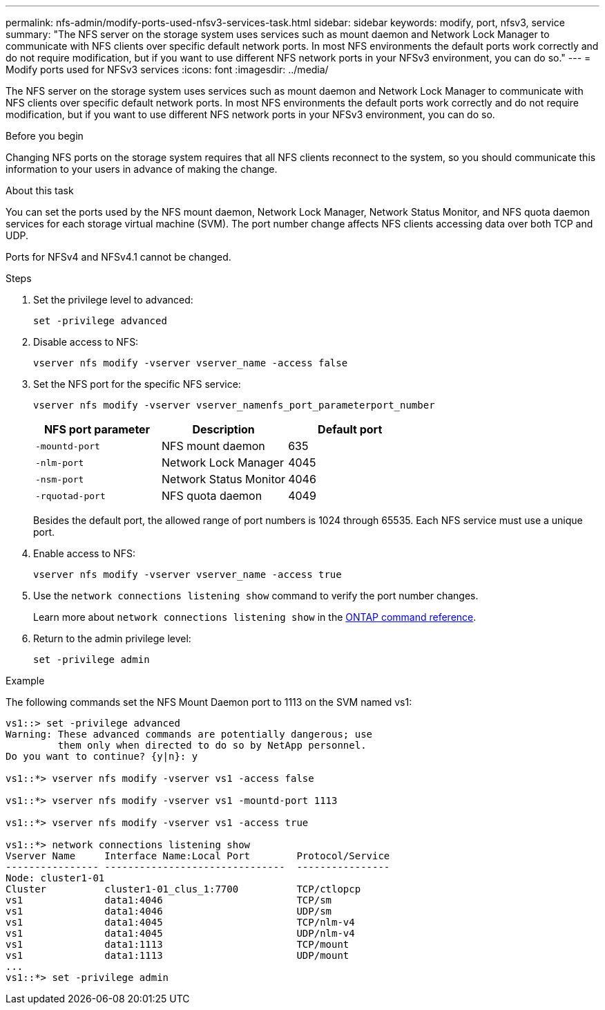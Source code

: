 ---
permalink: nfs-admin/modify-ports-used-nfsv3-services-task.html
sidebar: sidebar
keywords: modify, port, nfsv3, service
summary: "The NFS server on the storage system uses services such as mount daemon and Network Lock Manager to communicate with NFS clients over specific default network ports. In most NFS environments the default ports work correctly and do not require modification, but if you want to use different NFS network ports in your NFSv3 environment, you can do so."
---
= Modify ports used for NFSv3 services
:icons: font
:imagesdir: ../media/

[.lead]
The NFS server on the storage system uses services such as mount daemon and Network Lock Manager to communicate with NFS clients over specific default network ports. In most NFS environments the default ports work correctly and do not require modification, but if you want to use different NFS network ports in your NFSv3 environment, you can do so.

.Before you begin

Changing NFS ports on the storage system requires that all NFS clients reconnect to the system, so you should communicate this information to your users in advance of making the change.

.About this task

You can set the ports used by the NFS mount daemon, Network Lock Manager, Network Status Monitor, and NFS quota daemon services for each storage virtual machine (SVM). The port number change affects NFS clients accessing data over both TCP and UDP.

Ports for NFSv4 and NFSv4.1 cannot be changed.

.Steps

. Set the privilege level to advanced:
+
`set -privilege advanced`
. Disable access to NFS:
+
`vserver nfs modify -vserver vserver_name -access false`
. Set the NFS port for the specific NFS service:
+
`vserver nfs modify -vserver vserver_namenfs_port_parameterport_number`
+
[cols="3*",options="header"]
|===
| NFS port parameter| Description| Default port
a|
`-mountd-port`
a|
NFS mount daemon
a|
635
a|
`-nlm-port`
a|
Network Lock Manager
a|
4045
a|
`-nsm-port`
a|
Network Status Monitor
a|
4046
a|
`-rquotad-port`
a|
NFS quota daemon
a|
4049
|===
Besides the default port, the allowed range of port numbers is 1024 through 65535. Each NFS service must use a unique port.

. Enable access to NFS:
+
`vserver nfs modify -vserver vserver_name -access true`
. Use the `network connections listening show` command to verify the port number changes.
+
Learn more about `network connections listening show` in the link:https://docs.netapp.com/us-en/ontap-cli/network-connections-listening-show.html[ONTAP command reference^].
. Return to the admin privilege level:
+
`set -privilege admin`

.Example

The following commands set the NFS Mount Daemon port to 1113 on the SVM named vs1:

....
vs1::> set -privilege advanced
Warning: These advanced commands are potentially dangerous; use
         them only when directed to do so by NetApp personnel.
Do you want to continue? {y|n}: y

vs1::*> vserver nfs modify -vserver vs1 -access false

vs1::*> vserver nfs modify -vserver vs1 -mountd-port 1113

vs1::*> vserver nfs modify -vserver vs1 -access true

vs1::*> network connections listening show
Vserver Name     Interface Name:Local Port        Protocol/Service
---------------- -------------------------------  ----------------
Node: cluster1-01
Cluster          cluster1-01_clus_1:7700          TCP/ctlopcp
vs1              data1:4046                       TCP/sm
vs1              data1:4046                       UDP/sm
vs1              data1:4045                       TCP/nlm-v4
vs1              data1:4045                       UDP/nlm-v4
vs1              data1:1113                       TCP/mount
vs1              data1:1113                       UDP/mount
...
vs1::*> set -privilege admin
....

// 2025 Apr 24, ONTAPDOC-2960